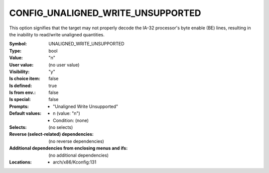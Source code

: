 
.. _CONFIG_UNALIGNED_WRITE_UNSUPPORTED:

CONFIG_UNALIGNED_WRITE_UNSUPPORTED
##################################


This option signifies that the target may not properly decode the
IA-32 processor's byte enable (BE) lines, resulting in the inability
to read/write unaligned quantities.



:Symbol:           UNALIGNED_WRITE_UNSUPPORTED
:Type:             bool
:Value:            "n"
:User value:       (no user value)
:Visibility:       "y"
:Is choice item:   false
:Is defined:       true
:Is from env.:     false
:Is special:       false
:Prompts:

 *  "Unaligned Write Unsupported"
:Default values:

 *  n (value: "n")
 *   Condition: (none)
:Selects:
 (no selects)
:Reverse (select-related) dependencies:
 (no reverse dependencies)
:Additional dependencies from enclosing menus and ifs:
 (no additional dependencies)
:Locations:
 * arch/x86/Kconfig:131